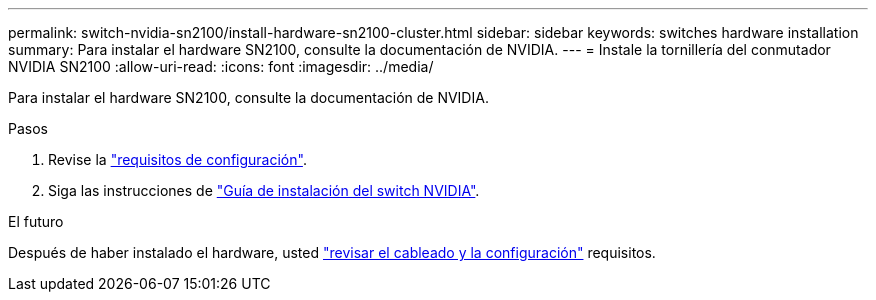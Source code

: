 ---
permalink: switch-nvidia-sn2100/install-hardware-sn2100-cluster.html 
sidebar: sidebar 
keywords: switches hardware installation 
summary: Para instalar el hardware SN2100, consulte la documentación de NVIDIA. 
---
= Instale la tornillería del conmutador NVIDIA SN2100
:allow-uri-read: 
:icons: font
:imagesdir: ../media/


[role="lead"]
Para instalar el hardware SN2100, consulte la documentación de NVIDIA.

.Pasos
. Revise la link:configure-reqs-sn2100-cluster.html["requisitos de configuración"].
. Siga las instrucciones de https://docs.nvidia.com/networking/display/sn2000pub/Installation["Guía de instalación del switch NVIDIA"^].


.El futuro
Después de haber instalado el hardware, usted link:cabling-considerations-sn2100-cluster.html["revisar el cableado y la configuración"] requisitos.
